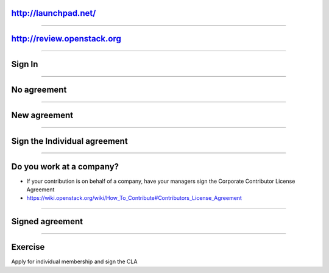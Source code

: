 http://launchpad.net/
=====================

.. image:: ./_assets/12-01-launchpad-net.png
  :width: 75%

----

http://review.openstack.org
===========================

.. image:: ./_assets/12-02-review.png
  :width: 100%

----

Sign In
=======

.. image:: ./_assets/12-03-signin.png

----

No agreement
============

.. image:: ./_assets/12-04-no-agreement.png

----

New agreement
=============

.. image:: ./_assets/12-05-new-agreement.png

----

Sign the Individual agreement
=============================

.. image:: ./_assets/12-06-individual-agreement.png

----

Do you work at a company?
=========================

- If your contribution is on behalf of a company, have your managers sign the Corporate Contributor License Agreement
- https://wiki.openstack.org/wiki/How_To_Contribute#Contributors_License_Agreement

----

Signed agreement
================

.. image:: ./_assets/12-07-signed-agreement.png

----

Exercise
========

Apply for individual membership and sign the CLA


